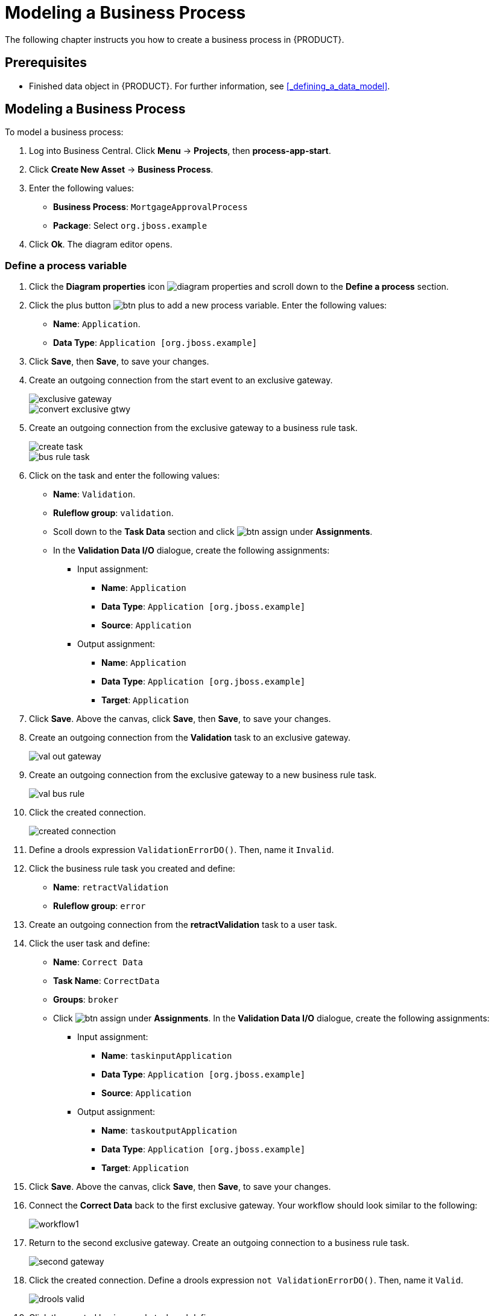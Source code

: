 [[_modeling_a_business_process]]
= Modeling a Business Process

The following chapter instructs you how to create a business process in {PRODUCT}.

[float]
== Prerequisites

* Finished data object in {PRODUCT}. For further information, see <<_defining_a_data_model>>.

== Modeling a Business Process

To model a business process:

. Log into Business Central. Click *Menu* -> *Projects*, then *process-app-start*.
. Click *Create New Asset* -> *Business Process*.
. Enter the following values:
+
* *Business Process*: `MortgageApprovalProcess`
* *Package*: Select `org.jboss.example`

. Click *Ok*. The diagram editor opens.

=== Define a process variable
. Click the *Diagram properties* icon image:diagram_properties.png[] and scroll down to the *Define a process* section.
. Click the plus button image:btn_plus.png[] to add a new process variable. Enter the following values:
+
* *Name*: `Application`.
* *Data Type*: `Application [org.jboss.example]`

. Click *Save*, then *Save*, to save your changes.
. Create an outgoing connection from the start event to an exclusive gateway.
+
image::exclusive-gateway.png[]

+
image::convert-exclusive-gtwy.png[]

. Create an outgoing connection from the exclusive gateway to a business rule task.
+
image::create-task.png[]

+
image::bus-rule-task.png[]

. Click on the task and enter the following values:
+
* *Name*: `Validation`.
* *Ruleflow group*: `validation`.
* Scoll down to the *Task Data* section and click image:btn_assign.png[] under *Assignments*.
* In the *Validation Data I/O* dialogue, create the following assignments:
** Input assignment:
*** *Name*: `Application`
*** *Data Type*: `Application [org.jboss.example]`
*** *Source*: `Application`
** Output assignment:
*** *Name*: `Application`
*** *Data Type*: `Application [org.jboss.example]`
*** *Target*: `Application`
. Click *Save*. Above the canvas, click *Save*, then *Save*, to save your changes.
. Create an outgoing connection from the *Validation* task to an exclusive gateway.
+
image::val-out-gateway.png[]

. Create an outgoing connection from the exclusive gateway to a new business rule task.
+
image::val-bus-rule.png[]

. Click the created connection.
+
image::created-connection.png[]

. Define a drools expression `ValidationErrorDO()`. Then, name it `Invalid`.
. Click the business rule task you created and define:
+
* *Name*: `retractValidation`
* *Ruleflow group*: `error`
. Create an outgoing connection from the *retractValidation* task to a user task.
. Click the user task and define:
+
* *Name*: `Correct Data`
* *Task Name*: `CorrectData`
* *Groups*: `broker`
* Click image:btn_assign.png[] under *Assignments*. In the *Validation Data I/O* dialogue, create the following assignments:
** Input assignment:
*** *Name*: `taskinputApplication`
*** *Data Type*: `Application [org.jboss.example]`
*** *Source*: `Application`
** Output assignment:
*** *Name*: `taskoutputApplication`
*** *Data Type*: `Application [org.jboss.example]`
*** *Target*: `Application`
. Click *Save*. Above the canvas, click *Save*, then *Save*, to save your changes.
. Connect the *Correct Data* back to the first exclusive gateway. Your workflow should look similar to the following:
+
image::workflow1.png[]

. Return to the second exclusive gateway. Create an outgoing connection to a business rule task.
+
image::second-gateway.png[]

. Click the created connection. Define a drools expression `not ValidationErrorDO()`. Then, name it `Valid`.
+
image::drools-valid.png[]

. Click the created business rule task and define:
+
* *Name*: `Mortgage Calculation`
* *Rule Flow Group*: `mortgagecalculation`
. Click on an empty space on the canvas, then declare a new process variable:
+
image::new-proc-var.png[]

+
* *Name*: `inlimit`
* *Type*: `boolean`

. Create an outgoing connection from the *MortgageCalculation* task and connect it to a user task.
+
image::qualify-task.png[]

. Click on the user task and define:
+
* *Name*: `Qualify`
* *Task Name*: `Qualify`
* *Groups*: `approver`
* Click image:btn_assign.png[] under *Assignments*. In the *Validation Data I/O* dialogue, create the following assignments:
** Input assignments:
*** *Name*: `Application`
*** *Data Type*: `Application [org.jboss.example]`
*** *Source*: `Application`
*** *Name*: `inlimit`
*** *Data Type*: `boolean`
*** *Source*: `inlimit`
** Output assignments:
*** *Name*: `Application`
*** *Data Type*: `Application [org.jboss.example]`
*** *Target*: `Application`
*** *Name*: `inlimit`
*** *Data Type*: `boolean`
*** *Source*: `inlimit`
. Click *Save*. Above the canvas, click *Save*, then *Save*, to save your changes.
. Create an outgoing connection from the *Qualify* task and connect it to an exclusive gateway.
. Create an outgoing connection from the exclusive gateway and connect it to a user task. Then, click the connection, name it `in Limit` and define the following Java expression:
+
[source,java]
----
return  KieFunctions.isTrue(inlimit);
----
+
image::inlimit-true.png[]

. Click the user task and define:
+
* *Name*: `Final Approval`
* *Task Name*: `finalapproval`
* *Groups*: `manager`
* Click image:btn_assign.png[] under *Assignments*. In the *Validation Data I/O* dialogue, create the following assignments:
** Input assignments:
*** *Name*: `Application`
*** *Data Type*: `Application [org.jboss.example]`
*** *Source*: `Application`
*** *Name*: `inlimit`
*** *Data Type*: `boolean`
*** *Source*: `inlimit`
** Output assignment:
*** *Name*: `Application`
*** *Data Type*: `Application [org.jboss.example]`
*** *Target*: `Application`
. Create an outgoing connection from the *Final Approval* task and connect it to an end event.
+
image::end-event.png[]

. Return to the exclusive gateway that connects with the *Final Approval* task. Create a second outgoing connection and connect it to a new user task.
+
image::new-task.png[]

. Click the connection, name it `Not in Limit` and define the following Java expression:
+
[source,java]
----
return  KieFunctions.isFalse(inlimit);
----
+
image::not-inlimit.png[]

. Click an empty space on the canvas, then declare a new process variable:
+
* *Name*: `incdownpayment`
* *Type*: `boolean`
. Click the created user task and define:
+
* *Name*: `Increase Down Payment`
* *Task Name*: `incdown`
* *Groups*: `broker`
* Click image:btn_assign.png[] under *Assignments*. In the *Validation Data I/O* dialogue, create the following assignments:
** Input assignments:
*** *Name*: `Application`
*** *Data Type*: `Application [org.jboss.example]`
*** *Source*: `Application`
** Output assignment:
*** *Name*: `Application`
*** *Data Type*: `Application [org.jboss.example]`
*** *Target*: `Application`
*** *Name*: `incdownpayment`
*** *Data Type*: `Boolean`
*** *Target*: `incdownpayment`
. Click *Save*. Above the canvas, click *Save*, then *Save*, to save your changes.
. Create an outgoing connection from the *Increase Down Payment* task and connect it to an exclusive gateway.
. Create an outgoing connection from the exclusive gateway and connect it to an end event. Then, click the connection, name it `Down payment not increased`, and create the following Java expression:
+
[source,java]
----
return  KieFunctions.isFalse(incdownpayment);
----
. Create an outgoing connection from the exclusive gateway and connect it to the first exclusive gateway. Then, click the connection, name it `Down payment increased`, and create the following Java expression:
+
[source,java]
----
return  KieFunctions.isTrue(incdownpayment);
----
. Click *Save*. Above the canvas, click *Save*, then *Save*, to save your changes.

The final version of the business process, sorted into lanes, looks as follows:

image::finalBP.png[]

Click the *process-app-start* label to return to the *Assets* view of the project.
